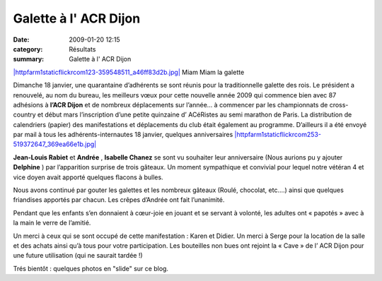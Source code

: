 Galette à l' ACR Dijon
======================

:date: 2009-01-20 12:15
:category: Résultats
:summary: Galette à l' ACR Dijon

`|httpfarm1staticflickrcom123-359548511_a46ff83d2b.jpg| <http://www.flickr.com/photos/78185463@N00/359548511>`_ Miam Miam la galette


Dimanche 18 janvier, une quarantaine d’adhérents se sont réunis pour la traditionnelle galette des rois. Le président a renouvelé, au nom du bureau, les meilleurs vœux pour cette nouvelle année 2009 qui commence bien avec 87 adhésions à **l’ACR Dijon**  et de nombreux déplacements sur l’année… à commencer par les championnats de cross-country et début mars l’inscription d’une petite quinzaine d’ ACéRistes au semi marathon de Paris. La distribution de calendriers (papier) des manifestations et déplacements du club était également au programme. D’ailleurs il a été envoyé par mail à tous les adhérents-internautes 18 janvier, quelques anniversaires `|httpfarm1staticflickrcom253-519372647_369ea66e1b.jpg| <http://www.flickr.com/photos/8482674@N07/519372647>`_


**Jean-Louis Rabiet**  et **Andrée** , **Isabelle Chanez**  se sont vu souhaiter leur anniversaire (Nous aurions pu y ajouter **Delphine** ) par l’apparition surprise de trois gâteaux. Un moment sympathique et convivial pour lequel notre vétéran 4 et vice doyen avait apporté quelques flacons à bulles.


Nous avons continué par gouter les galettes et les nombreux gâteaux (Roulé, chocolat, etc.…) ainsi que quelques friandises apportés par chacun. Les crêpes d’Andrée ont fait l’unanimité.


Pendant que les enfants s’en donnaient à cœur-joie en jouant et se servant à volonté, les adultes ont « papotés » avec à la main le verre de l’amitié.


Un merci à ceux qui se sont occupé de cette manifestation : Karen et Didier. Un merci à Serge pour la location de la salle et des achats ainsi qu’à tous pour votre participation. Les bouteilles non bues ont rejoint la « Cave » de l’ ACR Dijon pour une future utilisation (qui ne saurait tardée !)

Trés bientôt : quelques photos en "slide" sur ce blog.

.. |httpfarm1staticflickrcom123-359548511_a46ff83d2b.jpg| image:: http://assets.acr-dijon.org/old/httpfarm1staticflickrcom123-359548511_a46ff83d2b.jpg
.. |httpfarm1staticflickrcom253-519372647_369ea66e1b.jpg| image:: http://assets.acr-dijon.org/old/httpfarm1staticflickrcom253-519372647_369ea66e1b.jpg
